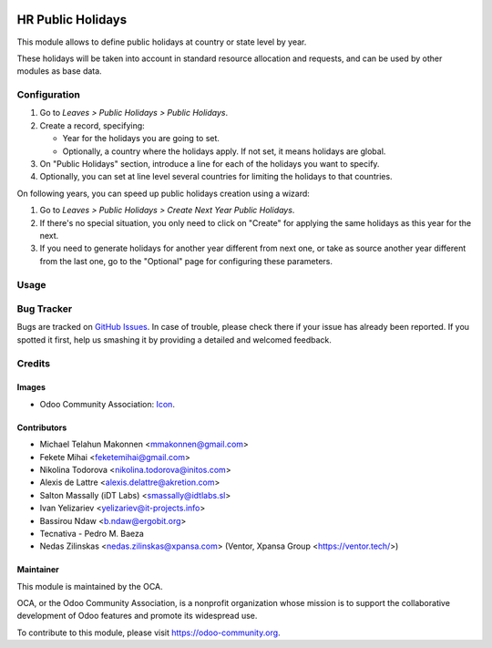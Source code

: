 .. image:: https://img.shields.io/badge/licence-AGPL--3-blue.svg
   :target: http://www.gnu.org/licenses/agpl-3.0-standalone.html
   :alt: License: AGPL-3

==================
HR Public Holidays
==================

This module allows to define public holidays at country or state level by year.

These holidays will be taken into account in standard resource allocation and
requests, and can be used by other modules as base data.

Configuration
=============

#. Go to *Leaves > Public Holidays > Public Holidays*.
#. Create a record, specifying:

   * Year for the holidays you are going to set.
   * Optionally, a country where the holidays apply. If not set, it means
     holidays are global.
#. On "Public Holidays" section, introduce a line for each of the holidays
   you want to specify.
#. Optionally, you can set at line level several countries for limiting the
   holidays to that countries.

On following years, you can speed up public holidays creation using a wizard:

#. Go to *Leaves > Public Holidays > Create Next Year Public Holidays*.
#. If there's no special situation, you only need to click on "Create" for
   applying the same holidays as this year for the next.
#. If you need to generate holidays for another year different from next one,
   or take as source another year different from the last one, go to the
   "Optional" page for configuring these parameters.

Usage
=====

.. image:: https://odoo-community.org/website/image/ir.attachment/5784_f2813bd/datas
   :alt: Try me on Runbot
   :target: https://runbot.odoo-community.org/runbot/116/10.0

Bug Tracker
===========

Bugs are tracked on `GitHub Issues
<https://github.com/OCA/hr/issues>`_. In case of trouble, please
check there if your issue has already been reported. If you spotted it first,
help us smashing it by providing a detailed and welcomed feedback.

Credits
=======

Images
------

* Odoo Community Association: `Icon <https://github.com/OCA/maintainer-tools/blob/master/template/module/static/description/icon.svg>`_.

Contributors
------------

* Michael Telahun Makonnen <mmakonnen@gmail.com>
* Fekete Mihai <feketemihai@gmail.com>
* Nikolina Todorova <nikolina.todorova@initos.com>
* Alexis de Lattre <alexis.delattre@akretion.com>
* Salton Massally (iDT Labs) <smassally@idtlabs.sl>
* Ivan Yelizariev <yelizariev@it-projects.info>
* Bassirou Ndaw <b.ndaw@ergobit.org>
* Tecnativa - Pedro M. Baeza
* Nedas Zilinskas <nedas.zilinskas@xpansa.com> (Ventor, Xpansa Group <https://ventor.tech/>)

Maintainer
----------

.. image:: https://odoo-community.org/logo.png
   :alt: Odoo Community Association
   :target: https://odoo-community.org

This module is maintained by the OCA.

OCA, or the Odoo Community Association, is a nonprofit organization whose
mission is to support the collaborative development of Odoo features and
promote its widespread use.

To contribute to this module, please visit https://odoo-community.org.


